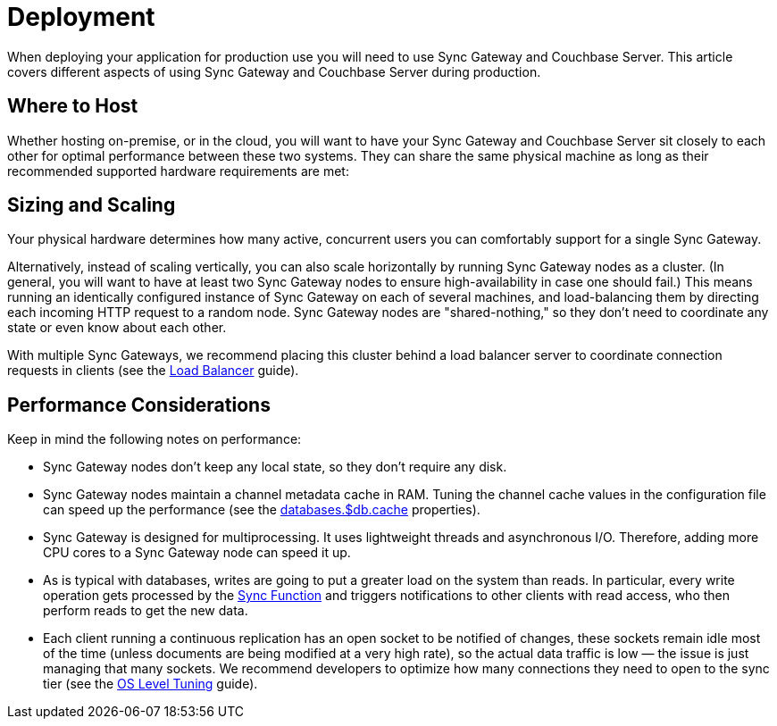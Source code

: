 = Deployment

When deploying your application for production use you will need to use Sync Gateway and Couchbase Server.
This article covers different aspects of using Sync Gateway and Couchbase Server during production.

== Where to Host

Whether hosting on-premise, or in the cloud, you will want to have your Sync Gateway and Couchbase Server sit closely to each other for optimal performance between these two systems.
They can share the same physical machine as long as their recommended supported hardware requirements are met:

== Sizing and Scaling

Your physical hardware determines how many active, concurrent users you can comfortably support for a single Sync Gateway.

Alternatively, instead of scaling vertically, you can also scale horizontally by running Sync Gateway nodes as a cluster.
(In general, you will want to have at least two Sync Gateway nodes to ensure high-availability in case one should fail.)
This means running an identically configured instance of Sync Gateway on each of several machines, and load-balancing them by directing each incoming HTTP request to a random node.
Sync Gateway nodes are "shared-nothing," so they don’t need to coordinate any state or even know about each other.

With multiple Sync Gateways, we recommend placing this cluster behind a load balancer server to coordinate connection requests in clients (see the xref:load-balancer.adoc[Load Balancer] guide).

== Performance Considerations

Keep in mind the following notes on performance:

- Sync Gateway nodes don’t keep any local state, so they don’t require any disk.
- Sync Gateway nodes maintain a channel metadata cache in RAM.
Tuning the channel cache values in the configuration file can speed up the performance (see the xref:config-properties.adoc#databases-foo_db-cache[databases.$db.cache] properties).
- Sync Gateway is designed for multiprocessing.
It uses lightweight threads and asynchronous I/O.
Therefore, adding more CPU cores to a Sync Gateway node can speed it up.
- As is typical with databases, writes are going to put a greater load on the system than reads.
In particular, every write operation gets processed by the xref:sync-function-api.adoc[Sync Function] and triggers notifications to other clients with read access, who then perform reads to get the new data.
- Each client running a continuous replication has an open socket to be notified of changes, these sockets remain idle most of the time (unless documents are being modified at a very high rate), so the actual data traffic is low — the issue is just managing that many sockets.
We recommend developers to optimize how many connections they need to open to the sync tier (see the xref:os-level-tuning.adoc[OS Level Tuning] guide).

